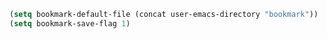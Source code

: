 #+BEGIN_SRC emacs-lisp
  (setq bookmark-default-file (concat user-emacs-directory "bookmark"))
  (setq bookmark-save-flag 1)
  
#+END_SRC
